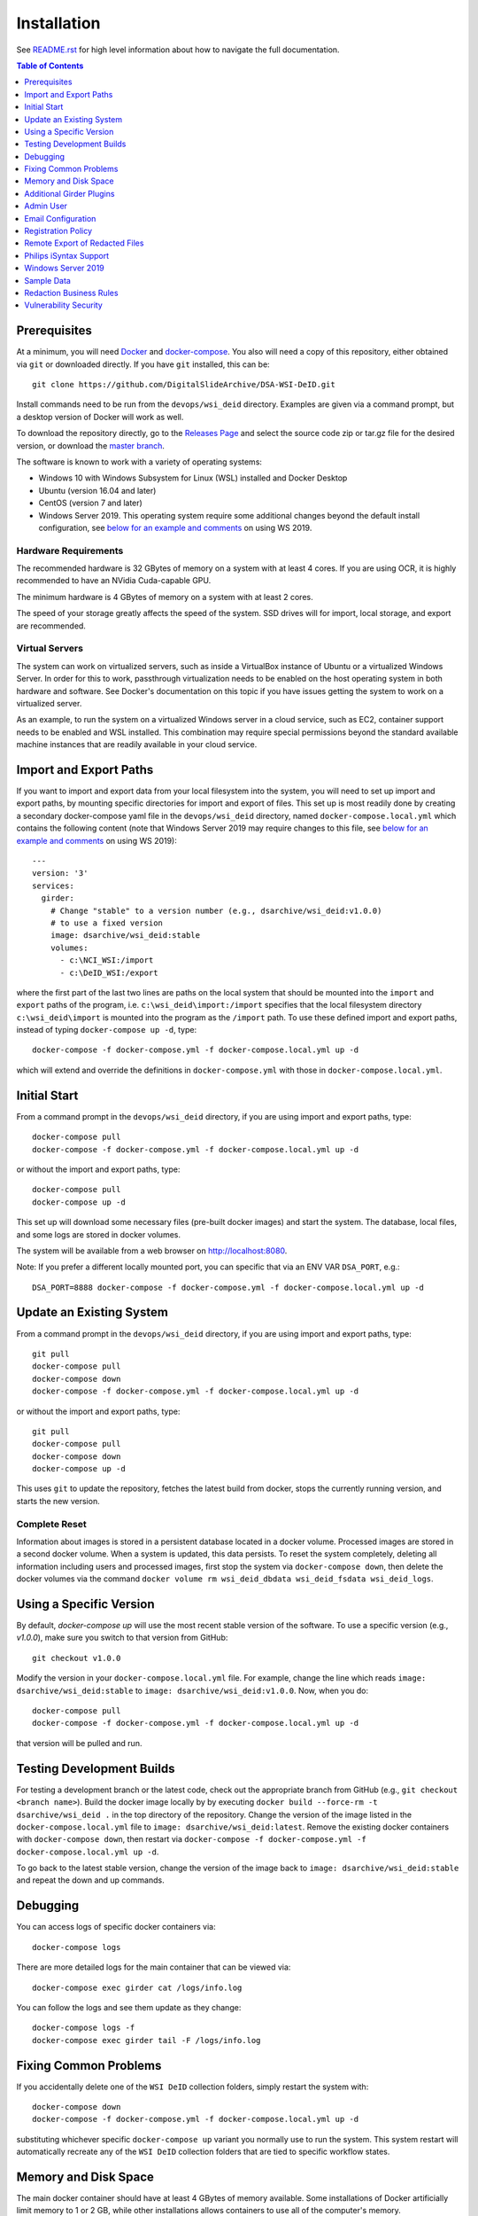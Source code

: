 Installation
============

See `README.rst <../README.rst>`_ for high level information about how to navigate the full documentation.

.. contents:: Table of Contents
    :depth: 1
    :local:
    :backlinks: none

Prerequisites
-------------

At a minimum, you will need `Docker <https://docs.docker.com/install/>`_ and `docker-compose <https://docs.docker.com/compose/install/>`_.  You also will need a copy of this repository, either obtained via ``git`` or downloaded directly.  If you have ``git`` installed, this can be::

    git clone https://github.com/DigitalSlideArchive/DSA-WSI-DeID.git

Install commands need to be run from the ``devops/wsi_deid`` directory.  Examples are given via a command prompt, but a desktop version of Docker will work as well.

To download the repository directly, go to the `Releases Page <https://github.com/DigitalSlideArchive/DSA-WSI-DeID/releases>`_ and select the source code zip or tar.gz file for the desired version, or download the `master branch <https://github.com/DigitalSlideArchive/DSA-WSI-DeID/archive/master.zip>`_.

The software is known to work with a variety of operating systems:

- Windows 10 with Windows Subsystem for Linux (WSL) installed and Docker Desktop

- Ubuntu (version 16.04 and later)

- CentOS (version 7 and later)

- Windows Server 2019.  This operating system require some additional changes beyond the default install configuration, see `below for an example and comments <#windows-server-2019>`__ on using WS 2019.

Hardware Requirements
~~~~~~~~~~~~~~~~~~~~~

The recommended hardware is 32 GBytes of memory on a system with at least 4 cores.  If you are using OCR, it is highly recommended to have an NVidia Cuda-capable GPU.

The minimum hardware is 4 GBytes of memory on a system with at least 2 cores.

The speed of your storage greatly affects the speed of the system.  SSD drives will for import, local storage, and export are recommended.

Virtual Servers
~~~~~~~~~~~~~~~

The system can work on virtualized servers, such as inside a VirtualBox instance of Ubuntu or a virtualized Windows Server.  In order for this to work, passthrough virtualization needs to be enabled on the host operating system in both hardware and software.  See Docker's documentation on this topic if you have issues getting the system to work on a virtualized server.

As an example, to run the system on a virtualized Windows server in a cloud service, such as EC2, container support needs to be enabled and WSL installed.  This combination may require special permissions beyond the standard available machine instances that are readily available in your cloud service.

Import and Export Paths
-----------------------

If you want to import and export data from your local filesystem into the system, you will need to set up import and export paths, by mounting specific directories for import and export of files.  This set up is most readily done by creating a secondary docker-compose yaml file in the ``devops/wsi_deid`` directory, named ``docker-compose.local.yml`` which contains the following content (note that Windows Server 2019 may require changes to this file, see `below for an example and comments <#windows-server-2019>`__ on using WS 2019)::

    ---
    version: '3'
    services:
      girder:
        # Change "stable" to a version number (e.g., dsarchive/wsi_deid:v1.0.0)
        # to use a fixed version
        image: dsarchive/wsi_deid:stable
        volumes:
          - c:\NCI_WSI:/import
          - c:\DeID_WSI:/export

where the first part of the last two lines are paths on the local system that should be mounted into the ``import`` and ``export`` paths of the program, i.e. ``c:\wsi_deid\import:/import`` specifies that the local filesystem directory ``c:\wsi_deid\import`` is mounted into the program as the ``/import`` path.  To use these defined import and export paths, instead of typing ``docker-compose up -d``, type::

    docker-compose -f docker-compose.yml -f docker-compose.local.yml up -d

which will extend and override the definitions in ``docker-compose.yml`` with those in ``docker-compose.local.yml``.

Initial Start
-------------

From a command prompt in the ``devops/wsi_deid`` directory, if you are using import and export paths, type::

    docker-compose pull
    docker-compose -f docker-compose.yml -f docker-compose.local.yml up -d

or without the import and export paths, type::

    docker-compose pull
    docker-compose up -d


This set up will download some necessary files (pre-built docker images) and start the system.  The database, local files, and some logs are stored in docker volumes.

The system will be available from a web browser on http://localhost:8080.

Note: If you prefer a different locally mounted port, you can specific that via an ENV VAR ``DSA_PORT``, e.g.::

    DSA_PORT=8888 docker-compose -f docker-compose.yml -f docker-compose.local.yml up -d

Update an Existing System
-------------------------

From a command prompt in the ``devops/wsi_deid`` directory, if you are using import and export paths, type::

    git pull
    docker-compose pull
    docker-compose down
    docker-compose -f docker-compose.yml -f docker-compose.local.yml up -d

or without the import and export paths, type::

    git pull
    docker-compose pull
    docker-compose down
    docker-compose up -d


This uses ``git`` to update the repository, fetches the latest build from docker, stops the currently running version, and starts the new version.

Complete Reset
~~~~~~~~~~~~~~

Information about images is stored in a persistent database located in a docker volume.  Processed images are stored in a second docker volume.  When a system is updated, this data persists.  To reset the system completely, deleting all information including users and processed images, first stop the system via ``docker-compose down``, then delete the docker volumes via the command ``docker volume rm wsi_deid_dbdata wsi_deid_fsdata wsi_deid_logs``.

Using a Specific Version
------------------------

By default, `docker-compose up` will use the most recent stable version of the software.  To use a specific version (e.g., `v1.0.0`), make sure you switch to that version from GitHub::

    git checkout v1.0.0

Modify the version in your ``docker-compose.local.yml`` file.  For example, change the line which reads ``image: dsarchive/wsi_deid:stable`` to ``image: dsarchive/wsi_deid:v1.0.0``.  Now, when you do::

    docker-compose pull
    docker-compose -f docker-compose.yml -f docker-compose.local.yml up -d

that version will be pulled and run.

Testing Development Builds
--------------------------

For testing a development branch or the latest code, check out the appropriate branch from GitHub (e.g., ``git checkout <branch name>``).  Build the docker image locally by by executing ``docker build --force-rm -t dsarchive/wsi_deid .`` in the top directory of the repository.  Change the version of the image listed in the ``docker-compose.local.yml`` file to ``image: dsarchive/wsi_deid:latest``.  Remove the existing docker containers with ``docker-compose down``, then restart via ``docker-compose -f docker-compose.yml -f docker-compose.local.yml up -d``.

To go back to the latest stable version, change the version of the image back to ``image: dsarchive/wsi_deid:stable`` and repeat the down and up commands.

Debugging
---------

You can access logs of specific docker containers via::

    docker-compose logs

There are more detailed logs for the main container that can be viewed via::

    docker-compose exec girder cat /logs/info.log

You can follow the logs and see them update as they change::

    docker-compose logs -f
    docker-compose exec girder tail -F /logs/info.log

Fixing Common Problems
----------------------

If you accidentally delete one of the ``WSI DeID`` collection folders, simply restart the system with::

    docker-compose down
    docker-compose -f docker-compose.yml -f docker-compose.local.yml up -d

substituting whichever specific ``docker-compose up`` variant you normally use to run the system. This system restart will automatically recreate any of the ``WSI DeID`` collection folders that are tied to specific workflow states.

Memory and Disk Space
---------------------

The main docker container should have at least 4 GBytes of memory available.  Some installations of Docker artificially limit memory to 1 or 2 GB, while other installations allows containers to use all of the computer's memory.

By default, WSI images use space in the import directory.  When redacted, they use space in the assetstore directory.  On export, they use space in the export directory.  If deleted from the system, they will free space in the assetstore directory, but will not be removed from the import or export directories.  These directories can be set in the ``docker-compose.local.yml`` file.  If unset, the assetstore directory uses a Docker volume; some installations of Docker artificially limit the size of Docker volumes and using an explicit path will work around this.

The latest version of the software (newer than version 2.1.2) will log the available memory and free disk space for the import, export, and assetstore directories.  If any of these are insufficient, edit the ``docker-compose.local.yml`` file to increase them.

The system database also uses a Docker directory by default.  This tends to be relatively small, but it can also be moved to an explicit path.

Once the system is up and running, you can check the available memory in kilobytes via the command ::

    docker exec wsi_deid_girder_1 bash -c "grep MemTotal /proc/meminfo | awk '{print $2}'"

If the printed value is less than 3000000, you should add the appropriate lines to the ``docker-compose.local.yml`` file to specify the available memory.

Similarly, you can check the available diskspace for the assetstore directory via ::

    docker exec wsi_deid_girder_1 bash -c "df -h /assetstore"

If this is not large enough to hold all of the WSI files that will be worked on, specify a different directory for the assetstore.  Note that if you change the assetstore directory and you have any redacted or processed images, you can lose work.  Make sure you export the processed images and delete them from the user interface before switching the assetstore directory.

Additional Girder Plugins
-------------------------

The WSI DeID software is based on the Girder data management system.  There are a wide variety of plugins available for Girder, some of which can be used in conjuction with the WSI DeID software.  These can be installed by modifying the local docker-compose configuration.  If the plugin has any user-facing interface, remember that the girder web client needs to be built as part of installation process.

For example, to install the Girder LDAP plugin to support LDAP authentication, modify your ``docker-compose.local.yml`` file, changing the starting command::

    ---
    version: '3'
    services:
      girder:
        command: |
          bash -c "
          pip install girder-ldap &&
          girder build &&
          python /conf/provision.py &&
          girder serve"

As a review, this runs a single command when the docker container is started.  First, the girder-ldap plugin is installed.  Second, the girder client is rebuilt to enable the additional user interface.  Next, the default provisioning script is run to ensure that the appropriate resources are available on first start.  Finally, girder is started.

Admin User
----------

By default, when the system is first installed, there is one user with Administrator status with a default username of ``admin`` and password of ``password``.  It is strongly recommended that this be changed immediately, either by logging in and changing the password or by logging in, creating a new admin user and deleting the existing one.

Email Configuration
-------------------

The Girder platform has the ability perform some user management tasks through email. This includes requesting a password reset, user email verification, and more. If your organization manages its own mail server, you can specify that as the Email Delivery service.

To perform these steps, your user must have access to the Admin console. From the landing page, navigate to the Admin console, and then select ``Server configuration``.

.. image:: screenshots/server_configuration_highlighted.png
   :alt: server configuration

Scroll down to the ``Administrative Policy`` section. Here you can require admin approval for new users, and configure email verification.

.. image:: screenshots/administrative_policy_highlighted.png
   :alt: administrative policy

Scroll down further to the ``Email Delivery`` section. This is where you specify what email server and credentials Girder should use to send emails to users.

.. image:: screenshots/email_delivery_highlighted.png
   :alt: email delivery settings

Here you can specify the name of the mail server, as well as an encryption method supported by that server, and credentials for a user of that mail server. The user whose credentials you enter here will be the sender of emails from Girder.

Registration Policy
-------------------

Girder offers three registration policies.

**Open registration:** Anyone can create a new user account.

**Closed registration:** New user accounts must be created by existing admin users. Functionality to register an account by clicking ``Register`` on the homepage is disabled. Administrators can create users by navigating to ``Users`` from the left menu, and selecting ``Create user``.

.. image:: screenshots/create_user_highlighted.png
    :alt: create user

**Admin approval required:** User accounts can be created through the ``Register`` link on the homepage, but require administrator approval before access is granted. When a user registers under this policy, an email will be sent to all administrators with a link to the new user's account. An administrator can follow this link, and select ``Approve`` from the ``Actions`` menu.

.. image:: screenshots/approve_account_highlighted.png
    :alt: approve user

Alternatively, administrators can click on ``Users`` from the left menu, select the user to approve, and select ``Approve`` from the ``Actions`` menu. Users waiting for approval will be marked as such.

.. image:: screenshots/pending_approval_highlighted.png
    :alt: user pending approval

Remote Export of Redacted Files
-------------------------------

In addition to exporting files to a local directory, you can transfer redacted WSIs from the ``Approved`` folder to a remote destination via SFTP. You can configure these by changing the WSI DeID plugin settings from the Admin console. From the Admin console, navigate to ``Plugins``, and then click the cog icon in the WSI DeID section. Use the fields in the screenshot below to configure SFTP transfer to a remote host.

.. image:: screenshots/sftp_settings.png
    :alt: SFTP settings

The ``SFTP MODE`` setting has three choices:

**Local export only:** Files are exported to a local directory only

**Local export and remote transfer:** Files are exported both to a local directory and a remote location via SFTP

**Remote transfer only:** Files are not exported locally. They are only transferred to a remote location via SFTP

The export process creates a separate folder for each subject in the export directory and/or on the remote server.  If you are using SFTP, the account needs to have privileges to create directories at the destination path for the transfer to be successful.


Philips iSyntax Support
-----------------------

The system can work with Philips iSyntax and i2Syntax files if teh appropriate Philips SDK is provided.  This SDK needs to be obtained from Philips and must comply with their licensing requirements.

Prerequisites
~~~~~~~~~~~~~

You must have either the philips-pathologysdk-2.0-L1-ubuntu20_04_py38_commercial or the philips-pathologysdk-2.0-L1-ubuntu20_04_py38_research SDK, unzipped and placed in a location that can be mounted as a volume in the docker-compose configuration.

Installation
~~~~~~~~~~~~

Enable the appropriate volume command in girder container to the ``docker-compose.yml`` file to mount the main directory of the unzipped SDK to the intenal ``isyntax`` directory.

Switch the girder container start command to ``/wsi_deid/devops/wsi_deid/install_and_start_isyntax.sh``.

Use ``docker-compose up`` as with other installations.

Usage
~~~~~

iSyntax files can be redacted in a similar manner to other file formats.  There are some limitations based on the functionality exposed by the Philips SDK:

* Portions of the WSI image cannot be redacted.

* If there is no label image in the original file, it may not be possible to add a label image.

* If metadata is blank in the original file, it may not currently be possible to add new values to that metadata in the redacted file.

Windows Server 2019
-------------------

There are several versions of Docker available on Windows Server 2019.  The exact version and manner of installation can affect how the software is installed.  Once Docker and docker-compose are installed, the software can start, though there may need to be changes to the ``docker-compose.local.yml`` file.

An example configuration file is provided, see `docker-compose.example-ws2019.local.yml <../devops/wsi_deid/docker-compose.example-ws2019.local.yml>`__.  There are some common issues that can occur which require uncommenting specific lines in the example file:

- If you see an error that includes ``invalid volume specification: 'wsi_deid_dbdata:/data/db:rw'``, uncomment the line that begins with ``image: mongo@sha256:``.  This error occurs because Docker is trying to use a Windows image for part of the system and linux images for other parts.  Uncommenting the line forces Docker to use a specific linux image of the mongo database.

- If after starting, mongo stops immediately (the command ``docker-compose logs`` will include a message containing ``aborting after fassert() failure``), uncomment the line beginning with ``command: "bash -c 'mongod``.

Example Installation on WS 2019
~~~~~~~~~~~~~~~~~~~~~~~~~~~~~~~

Note: it is better to install Docker Desktop using official instructions from Docker or Microsoft.  If you have trouble we those, these scripts may work.  They have only been tested an a specific verison of Windows Server 2019 and may not work on anything else.

As an example of installing the software on a fresh install of Windows Server 2019 (tested on version 1809, OS Build 17763.737), the following powershell commands were used.

Install Docker::

    Install-Module DockerProvider
    Install-Package Docker -ProviderName DockerProvider -RequiredVersion preview

Enable linux images in docker::

    [Environment]::SetEnvironmentVariable("LCOW_SUPPORTED", "1", "Machine")

Restart the server::

    shutdown /r

Once it has restarted, ensure the docker service is running and install docker-compose::

    Restart-Service docker
    [Net.ServicePointManager]::SecurityProtocol = [Net.SecurityProtocolType]::Tls12
    Invoke-WebRequest https://github.com/docker/compose/releases/download/1.27.4/docker-compose-Windows-x86_64.exe -UseBasicParsing -OutFile $Env:ProgramFiles\Docker\docker-compose.exe

Install our software::

    mkdir c:\project
    Invoke-WebRequest https://github.com/DigitalSlideArchive/DSA-WSI-DeID/archive/master.zip -outfile c:\project\dsa.zip
    Expand-Archive -LiteralPath c:\project\dsa.zip -DestinationPath c:\project
    cd c:\project\DSA-WSI-DeID-master\devops\wsi_deid
    copy docker-compose.example-ws2019.local.yml docker-compose.local.yml

If needed, edit ``docker-compose.local.yml``.  For this installation the ``command:`` line was uncommented.

Start the software::

    docker-compose -f docker-compose.yml -f docker-compose.local.yml up -d

Sample Data
-----------

A small set of sample WSI files and a sample DeID Upload excel file are available on `data.kitware.com <https://data.kitware.com/#item/5f87213d50a41e3d19ea89c2>`_.

`Download a zip file of the sample files. <https://data.kitware.com/api/v1/file/5f87213d50a41e3d19ea89c4/download>`_

Redaction Business Rules
------------------------

Some metadata fields are automatically modified by default.  For example, certain dates are converted to always be January 1st of the year of the original date.  Embedded titles and filenames are replaced with a specified Image ID.  Some of these modifications vary by WSI vendor format.

To modify these business rules, it is recommended that this repository is forked or an additional python module is created that alters the ``get_standard_redactions`` function and the vendor-specific variations of that function (e.g., ``get_standard_redactions_format_aperio``) located in the `process.py <https://github.com/DigitalSlideArchive/DSA-WSI-DeID/blob/master/wsi_deid/process.py>`_ source file.

Vulnerability Security
----------------------

Since the program is installed and run using Docker, most of its security is dependent on Docker.  The standard deployment uses some standard docker images including MongoDB and Memcached.  These images are produced by external sources and are scanned for vulnerabilities by Docker.  There is one custom image used by this program that is created as part of a Continuous Integration (CI) pipeline.  As part of the CI process, this container is scanned for vulnerabilities.

The CI process uses `trivy <https://aquasecurity.github.io/trivy>`_ to scan the generated docker image for vulnerabilities.  This uses standard public databases of known problems (see the list of Data Sources on Trivy).  Other tools, such as ``docker scan`` use these same databases of issues.  The CI process ensures that there are no high- or critical-level issues before publishing the docker image.  Low- and medium- level issues are periodically reviewed to ensure that they are either inapplicable or guarded in an alternate manner.  For example, there are warnings about nodejs server, but this is not used -- nodejs is used internally as part of the build process, but the server is not part of the running software and therefore issues with the nodejs server cannot affect the final program.

Although due diligence is made to check for security issues, no guarantee is made.  Future exploits may be discovered or go unreported and could affect the packaged image.

